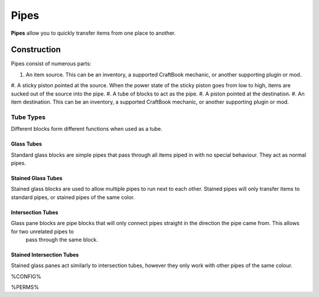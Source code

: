=====
Pipes
=====

**Pipes** allow you to quickly transfer items from one place to another.

Construction
============

Pipes consist of numerous parts:

#. An item source. This can be an inventory, a supported CraftBook mechanic, or another supporting plugin or mod.
#. A sticky piston pointed at the source. When the power state of the sticky piston goes from low to high, items are sucked out of the source into
the pipe.
#. A tube of blocks to act as the pipe.
#. A piston pointed at the destination.
#. An item destination. This can be an inventory, a supported CraftBook mechanic, or another supporting plugin or mod.

Tube Types
----------

Different blocks form different functions when used as a tube.

Glass Tubes
~~~~~~~~~~~

Standard glass blocks are simple pipes that pass through all items piped in with no special behaviour. They act as normal pipes.

Stained Glass Tubes
~~~~~~~~~~~~~~~~~~~

Stained glass blocks are used to allow multiple pipes to run next to each other. Stained pipes will only transfer items to standard pipes, or
stained pipes of the same color.

Intersection Tubes
~~~~~~~~~~~~~~~~~~

Glass pane blocks are pipe blocks that will only connect pipes straight in the direction the pipe came from. This allows for two unrelated pipes to
 pass through the same block.

Stained Intersection Tubes
~~~~~~~~~~~~~~~~~~~~~~~~~~

Stained glass panes act similarly to intersection tubes, however they only work with other pipes of the same colour.

%CONFIG%

%PERMS%
